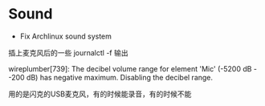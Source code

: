 * Sound
:PROPERTIES:
:CUSTOM_ID: sound
:END:
- Fix Archlinux sound system

插上麦克风后的一些 journalctl -f 输出

wireplumber[739]: The decibel volume range for element 'Mic' (-5200 dB - -200 dB) has negative maximum. Disabling the decibel range.

用的是闪克的USB麦克风，有的时候能录音，有的时候不能
